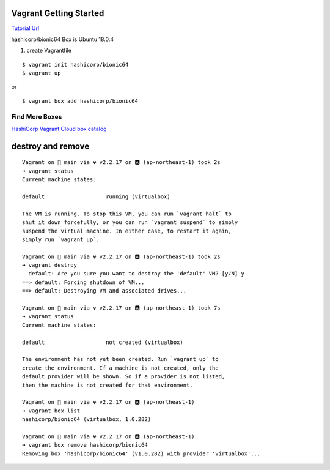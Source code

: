 Vagrant Getting Started
=======================

`Tutorial Url <https://learn.hashicorp.com/collections/vagrant/getting-started>`_


hashicorp/bionic64 Box is Ubuntu 18.0.4

#. create Vagrantfile

::

  $ vagrant init hashicorp/bionic64
  $ vagrant up


or 

::

  $ vagrant box add hashicorp/bionic64


Find More Boxes
***************

`HashiCorp Vagrant Cloud box catalog <https://vagrantcloud.com/boxes/search>`_

destroy and remove
===============
::

  Vagrant on  main via ⍱ v2.2.17 on 🅰 (ap-northeast-1) took 2s
  ➜ vagrant status
  Current machine states:

  default                   running (virtualbox)

  The VM is running. To stop this VM, you can run `vagrant halt` to
  shut it down forcefully, or you can run `vagrant suspend` to simply
  suspend the virtual machine. In either case, to restart it again,
  simply run `vagrant up`.
  
  Vagrant on  main via ⍱ v2.2.17 on 🅰 (ap-northeast-1) took 2s
  ➜ vagrant destroy
    default: Are you sure you want to destroy the 'default' VM? [y/N] y
  ==> default: Forcing shutdown of VM...
  ==> default: Destroying VM and associated drives...

  Vagrant on  main via ⍱ v2.2.17 on 🅰 (ap-northeast-1) took 7s
  ➜ vagrant status
  Current machine states:

  default                   not created (virtualbox)

  The environment has not yet been created. Run `vagrant up` to
  create the environment. If a machine is not created, only the
  default provider will be shown. So if a provider is not listed,
  then the machine is not created for that environment.

  Vagrant on  main via ⍱ v2.2.17 on 🅰 (ap-northeast-1)
  ➜ vagrant box list
  hashicorp/bionic64 (virtualbox, 1.0.282)

  Vagrant on  main via ⍱ v2.2.17 on 🅰 (ap-northeast-1)
  ➜ vagrant box remove hashicorp/bionic64
  Removing box 'hashicorp/bionic64' (v1.0.282) with provider 'virtualbox'...


